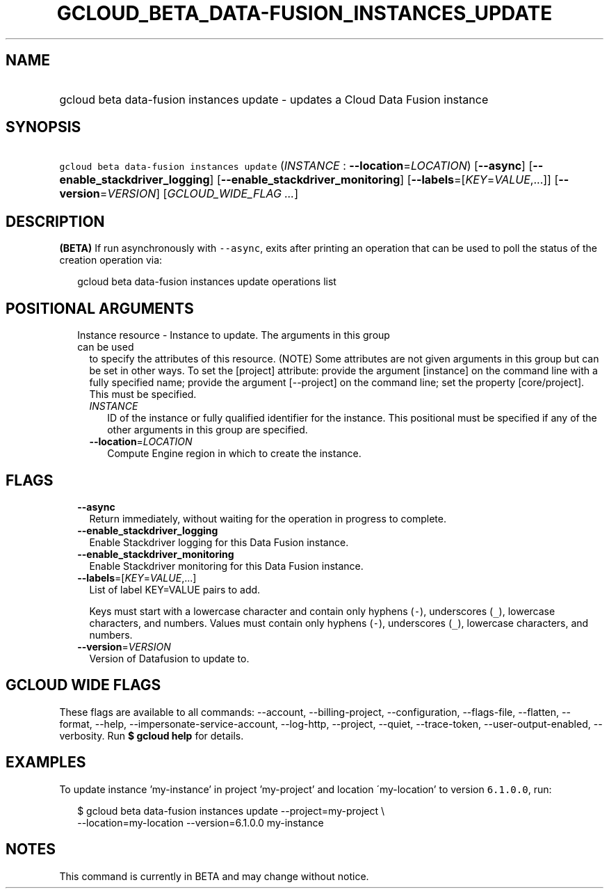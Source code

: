 
.TH "GCLOUD_BETA_DATA\-FUSION_INSTANCES_UPDATE" 1



.SH "NAME"
.HP
gcloud beta data\-fusion instances update \- updates a Cloud Data Fusion instance



.SH "SYNOPSIS"
.HP
\f5gcloud beta data\-fusion instances update\fR (\fIINSTANCE\fR\ :\ \fB\-\-location\fR=\fILOCATION\fR) [\fB\-\-async\fR] [\fB\-\-enable_stackdriver_logging\fR] [\fB\-\-enable_stackdriver_monitoring\fR] [\fB\-\-labels\fR=[\fIKEY\fR=\fIVALUE\fR,...]] [\fB\-\-version\fR=\fIVERSION\fR] [\fIGCLOUD_WIDE_FLAG\ ...\fR]



.SH "DESCRIPTION"

\fB(BETA)\fR If run asynchronously with \f5\-\-async\fR, exits after printing an
operation that can be used to poll the status of the creation operation via:

.RS 2m
gcloud beta data\-fusion instances update operations list
.RE



.SH "POSITIONAL ARGUMENTS"

.RS 2m
.TP 2m

Instance resource \- Instance to update. The arguments in this group can be used
to specify the attributes of this resource. (NOTE) Some attributes are not given
arguments in this group but can be set in other ways. To set the [project]
attribute: provide the argument [instance] on the command line with a fully
specified name; provide the argument [\-\-project] on the command line; set the
property [core/project]. This must be specified.

.RS 2m
.TP 2m
\fIINSTANCE\fR
ID of the instance or fully qualified identifier for the instance. This
positional must be specified if any of the other arguments in this group are
specified.

.TP 2m
\fB\-\-location\fR=\fILOCATION\fR
Compute Engine region in which to create the instance.


.RE
.RE
.sp

.SH "FLAGS"

.RS 2m
.TP 2m
\fB\-\-async\fR
Return immediately, without waiting for the operation in progress to complete.

.TP 2m
\fB\-\-enable_stackdriver_logging\fR
Enable Stackdriver logging for this Data Fusion instance.

.TP 2m
\fB\-\-enable_stackdriver_monitoring\fR
Enable Stackdriver monitoring for this Data Fusion instance.

.TP 2m
\fB\-\-labels\fR=[\fIKEY\fR=\fIVALUE\fR,...]
List of label KEY=VALUE pairs to add.

Keys must start with a lowercase character and contain only hyphens (\f5\-\fR),
underscores (\f5_\fR), lowercase characters, and numbers. Values must contain
only hyphens (\f5\-\fR), underscores (\f5_\fR), lowercase characters, and
numbers.

.TP 2m
\fB\-\-version\fR=\fIVERSION\fR
Version of Datafusion to update to.


.RE
.sp

.SH "GCLOUD WIDE FLAGS"

These flags are available to all commands: \-\-account, \-\-billing\-project,
\-\-configuration, \-\-flags\-file, \-\-flatten, \-\-format, \-\-help,
\-\-impersonate\-service\-account, \-\-log\-http, \-\-project, \-\-quiet,
\-\-trace\-token, \-\-user\-output\-enabled, \-\-verbosity. Run \fB$ gcloud
help\fR for details.



.SH "EXAMPLES"

To update instance 'my\-instance' in project 'my\-project' and location
\'my\-location' to version \f56.1.0.0\fR, run:

.RS 2m
$ gcloud beta data\-fusion instances update \-\-project=my\-project \e
    \-\-location=my\-location \-\-version=6.1.0.0 my\-instance
.RE



.SH "NOTES"

This command is currently in BETA and may change without notice.

